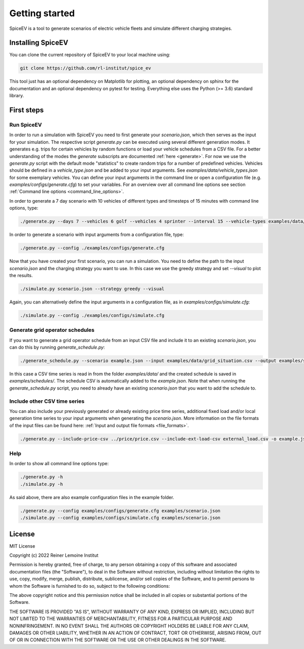 ~~~~~~~~~~~~~~~
Getting started
~~~~~~~~~~~~~~~

SpiceEV is a tool to generate scenarios of electric vehicle fleets and simulate different charging strategies.

Installing SpiceEV
===================

You can clone the current repository of SpiceEV to your local machine using:

.. code:: bash

	git clone https://github.com/rl-institut/spice_ev

This tool just has an optional dependency on Matplotlib for plotting, an optional dependency on sphinx for the
documentation and an optional dependency on pytest for testing. Everything else uses the Python (>= 3.6) standard
library.

First steps
===========
Run SpiceEV
-----------

In order to run a simulation with SpiceEV you need to first generate your `scenario.json`, which then serves as the
input for your simulation. The respective script `generate.py` can be executed using several different generation modes.
It generates e.g. trips for certain vehicles by random functions or load your vehicle schedules from a CSV file. For a
better understanding of the modes the `generate` subscripts are documented :ref:`here <generate>`.
For now we use the `generate.py` script with the default mode "statistics" to create random trips for a number of
predefined vehicles. Vehicles should be defined in a `vehicle_type.json` and be added to your input arguments. See
`examples/data/vehicle_types.json` for some exemplary vehicles. You can define your input arguments in the command line
or open a configuration file (e.g. `examples/configs/generate.cfg`) to set your variables. For an overview over all
command line options see section :ref:`Command line options <command_line_options>`.

In order to generate a 7 day scenario with 10 vehicles of different types and timesteps of 15 minutes with command line
options, type:

.. code:: bash

    ./generate.py --days 7 --vehicles 6 golf --vehicles 4 sprinter --interval 15 --vehicle-types examples/data/vehicle_types.json --output scenario.json

In order to generate a scenario with input arguments from a configuration file, type:

.. code:: bash

    ./generate.py --config ./examples/configs/generate.cfg


Now that you have created your first scenario, you can run a simulation. You need to define the path to the input
`scenario.json` and the charging strategy you want to use. In this case we use the greedy strategy and set `--visual` to
plot the results.

.. code:: bash

    ./simulate.py scenario.json --strategy greedy --visual

Again, you can alternatively define the input arguments in a configuration file, as in `examples/configs/simulate.cfg`:

.. code:: bash

    ./simulate.py --config ./examples/configs/simulate.cfg

Generate grid operator schedules
--------------------------------

If you want to generate a grid operator schedule from an input CSV file and include it to an existing `scenario.json`,
you can do this by running `generate_schedule.py`:

.. code:: bash

    ./generate_schedule.py --scenario example.json --input examples/data/grid_situation.csv --output examples/schedules/schedule.csv

In this case a CSV time series is read in from the folder `examples/data/` and the created schedule is saved in
`examples/schedules/`. The schedule CSV is automatically added to the `example.json`. Note that when running the
`generate_schedule.py` script, you need to already have an existing `scenario.json` that you want to add the schedule to.

Include other CSV time series
-----------------------------

You can also include your previously generated or already existing price time series, additional fixed load and/or local
generation time series to your input arguments when generating the `scenario.json`. More information on the file formats
of the input files can be found here: :ref:`Input and output file formats <file_formats>`.

.. code:: bash

    ./generate.py --include-price-csv ../price/price.csv --include-ext-load-csv external_load.csv -o example.json


Help
----
In order to show all command line options type:

.. code:: bash

    ./generate.py -h
    ./simulate.py -h


As said above, there are also example configuration files in the example folder.

.. code:: bash

    ./generate.py --config examples/configs/generate.cfg examples/scenario.json
    ./simulate.py --config examples/configs/simulate.cfg examples/scenario.json



License
=======

MIT License

Copyright (c) 2022 Reiner Lemoine Institut

Permission is hereby granted, free of charge, to any person obtaining a copy
of this software and associated documentation files (the "Software"), to deal
in the Software without restriction, including without limitation the rights
to use, copy, modify, merge, publish, distribute, sublicense, and/or sell
copies of the Software, and to permit persons to whom the Software is
furnished to do so, subject to the following conditions:

The above copyright notice and this permission notice shall be included in all
copies or substantial portions of the Software.

THE SOFTWARE IS PROVIDED "AS IS", WITHOUT WARRANTY OF ANY KIND, EXPRESS OR
IMPLIED, INCLUDING BUT NOT LIMITED TO THE WARRANTIES OF MERCHANTABILITY,
FITNESS FOR A PARTICULAR PURPOSE AND NONINFRINGEMENT. IN NO EVENT SHALL THE
AUTHORS OR COPYRIGHT HOLDERS BE LIABLE FOR ANY CLAIM, DAMAGES OR OTHER
LIABILITY, WHETHER IN AN ACTION OF CONTRACT, TORT OR OTHERWISE, ARISING FROM,
OUT OF OR IN CONNECTION WITH THE SOFTWARE OR THE USE OR OTHER DEALINGS IN THE
SOFTWARE.
